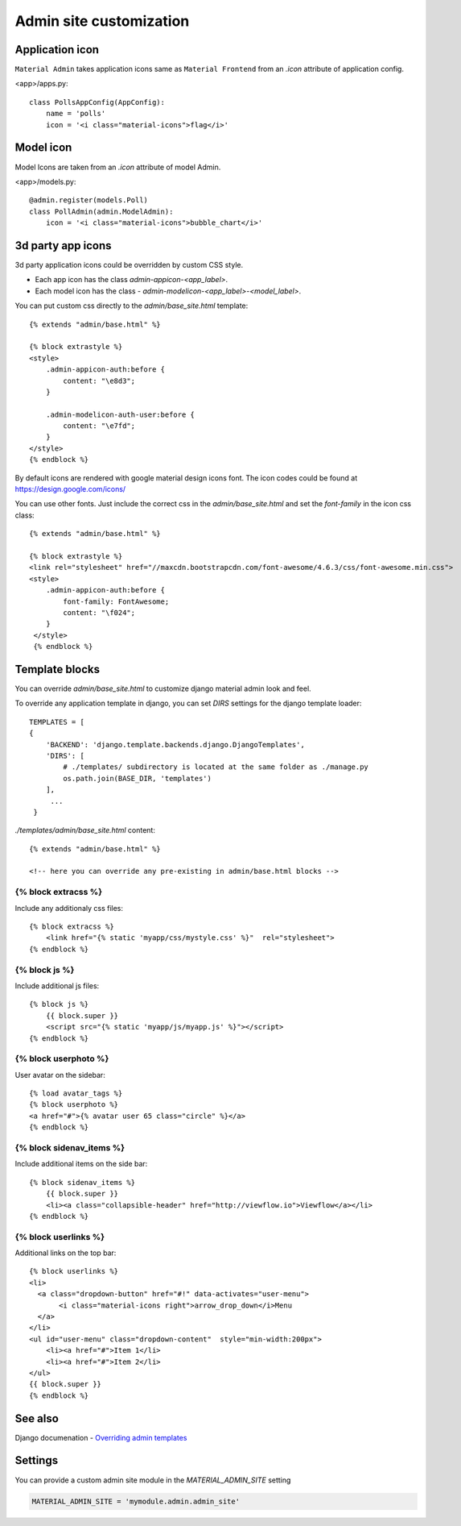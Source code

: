 ========================
Admin site customization
========================


Application icon
================

``Material Admin`` takes application icons same as ``Material
Frontend`` from an `.icon` attribute of application config.


<app>/apps.py::
  
    class PollsAppConfig(AppConfig):
        name = 'polls'
        icon = '<i class="material-icons">flag</i>'




Model icon
==========

Model Icons are taken from an `.icon` attribute of model Admin.

<app>/models.py::
  
    @admin.register(models.Poll)
    class PollAdmin(admin.ModelAdmin):
        icon = '<i class="material-icons">bubble_chart</i>'



3d party app icons
==================

3d party application icons could be overridden by custom CSS style.

- Each app icon has the class `admin-appicon-<app_label>`.
- Each model icon has the class - `admin-modelicon-<app_label>-<model_label>`.

You can put custom css directly to the `admin/base_site.html` template::

  {% extends "admin/base.html" %}

  {% block extrastyle %}
  <style>
      .admin-appicon-auth:before {
          content: "\e8d3";
      }

      .admin-modelicon-auth-user:before {
          content: "\e7fd";
      }
  </style>
  {% endblock %}

By default icons are rendered with google material design icons font.
The icon codes could be found at https://design.google.com/icons/

You can use other fonts. Just include the correct css in the
`admin/base_site.html` and set the `font-family` in the icon css class::

    {% extends "admin/base.html" %}

    {% block extrastyle %}
    <link rel="stylesheet" href="//maxcdn.bootstrapcdn.com/font-awesome/4.6.3/css/font-awesome.min.css">
    <style>
        .admin-appicon-auth:before {
            font-family: FontAwesome;
            content: "\f024";
        }
     </style>
     {% endblock %}


Template blocks
===============

You can override `admin/base_site.html` to customize django material admin look and feel.

To override any application template in django, you can set `DIRS`
settings for the django template loader::

    TEMPLATES = [
    {
        'BACKEND': 'django.template.backends.django.DjangoTemplates',
        'DIRS': [
            # ./templates/ subdirectory is located at the same folder as ./manage.py
            os.path.join(BASE_DIR, 'templates')
        ],
         ...
     }

    
`./templates/admin/base_site.html` content::

  {% extends "admin/base.html" %}

  <!-- here you can override any pre-existing in admin/base.html blocks -->

{% block extracss %}
--------------------

Include any additionaly css files::

  {% block extracss %}
      <link href="{% static 'myapp/css/mystyle.css' %}"  rel="stylesheet">
  {% endblock %}

{% block js %}
--------------

Include additional js files::

  {% block js %}
      {{ block.super }}
      <script src="{% static 'myapp/js/myapp.js' %}"></script>
  {% endblock %}

{% block userphoto %}
---------------------

User avatar on the sidebar::

   {% load avatar_tags %}
   {% block userphoto %}
   <a href="#">{% avatar user 65 class="circle" %}</a>
   {% endblock %}

{% block sidenav_items %}
-------------------------

Include additional items on the side bar::

   {% block sidenav_items %}
       {{ block.super }}
       <li><a class="collapsible-header" href="http://viewflow.io">Viewflow</a></li>
   {% endblock %}

{% block userlinks %}
---------------------

Additional links on the top bar::

    {% block userlinks %}
    <li>
      <a class="dropdown-button" href="#!" data-activates="user-menu">
           <i class="material-icons right">arrow_drop_down</i>Menu
      </a>
    </li>
    <ul id="user-menu" class="dropdown-content"  style="min-width:200px">
        <li><a href="#">Item 1</li>
        <li><a href="#">Item 2</li>
    </ul>
    {{ block.super }}
    {% endblock %}


See also
========

Django documenation - `Overriding admin templates
<https://docs.djangoproject.com/en/dev/ref/contrib/admin/#overriding-admin-templates>`_


Settings
========

You can provide a custom admin site module in the `MATERIAL_ADMIN_SITE` setting

.. code-block:: python

    MATERIAL_ADMIN_SITE = 'mymodule.admin.admin_site'
